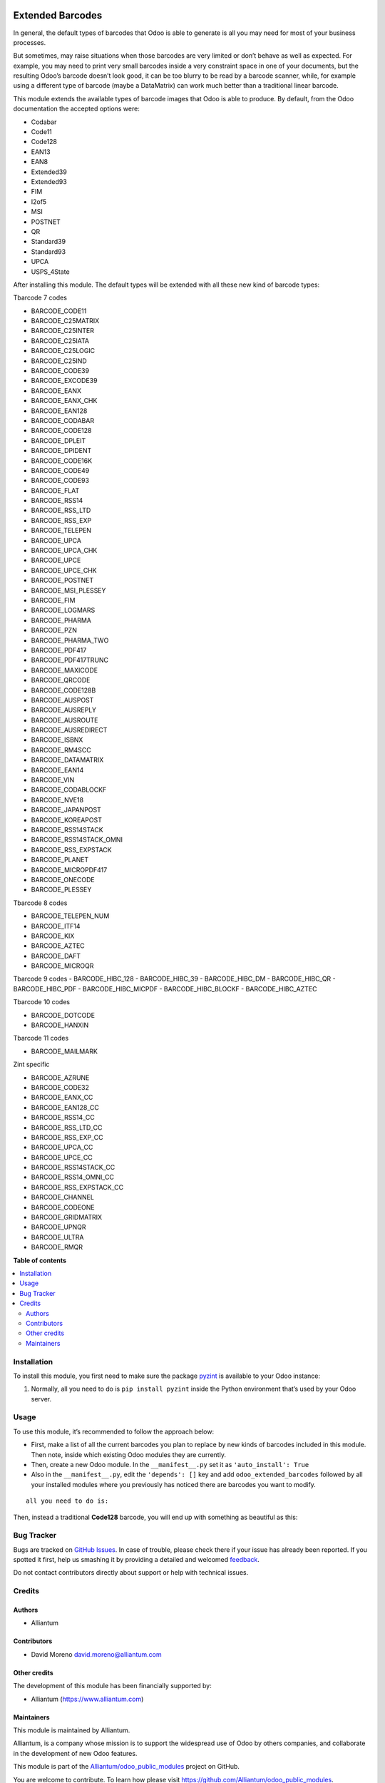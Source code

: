 .. image:: static/description/alliantum.png
   :alt: Alliantum
   :width: 100 %
   :scale: 70 %
   :align: center

=================
Extended Barcodes
=================

.. !!!!!!!!!!!!!!!!!!!!!!!!!!!!!!!!!!!!!!!!!!!!!!!!!!!!
   !! This file is generated by oca-gen-addon-readme !!
   !! changes will be overwritten.                   !!
   !!!!!!!!!!!!!!!!!!!!!!!!!!!!!!!!!!!!!!!!!!!!!!!!!!!!

.. |badge1| image:: https://shields.io/badge/Beta-yellow?style=for-the-badge&label=Maturity
    :target: https://alliantum.com/development-status
    :alt: Beta
.. |badge2| image:: https://shields.io/badge/AGPL--3-blue?style=for-the-badge&label=License
    :target: http://www.gnu.org/licenses/agpl-3.0-standalone.html
    :alt: License: AGPL-3
.. |badge3| image:: https://shields.io/badge/Alliantum%2fodoo_extended_barcodes-24c3f3?style=for-the-badge&logo=github&label=github
    :target: https://github.com/Alliantum/odoo_extended_barcodes/tree/master
    :alt: Alliantum/odoo_extended_barcodes

|badge1| |badge2| |badge3| 


In general, the default types of barcodes that Odoo is able to generate
is all you may need for most of your business processes.

But sometimes, may raise situations when those barcodes are very limited
or don’t behave as well as expected. For example, you may need to print
very small barcodes inside a very constraint space in one of your
documents, but the resulting Odoo’s barcode doesn’t look good, it can be
too blurry to be read by a barcode scanner, while, for example using a
different type of barcode (maybe a DataMatrix) can work much better than
a traditional linear barcode.

This module extends the available types of barcode images that Odoo is
able to produce. By default, from the Odoo documentation the accepted
options were:

-  Codabar
-  Code11
-  Code128
-  EAN13
-  EAN8
-  Extended39
-  Extended93
-  FIM
-  I2of5
-  MSI
-  POSTNET
-  QR
-  Standard39
-  Standard93
-  UPCA
-  USPS_4State

After installing this module. The default types will be extended with
all these new kind of barcode types:

Tbarcode 7 codes

-  BARCODE_CODE11
-  BARCODE_C25MATRIX
-  BARCODE_C25INTER
-  BARCODE_C25IATA
-  BARCODE_C25LOGIC
-  BARCODE_C25IND
-  BARCODE_CODE39
-  BARCODE_EXCODE39
-  BARCODE_EANX
-  BARCODE_EANX_CHK
-  BARCODE_EAN128
-  BARCODE_CODABAR
-  BARCODE_CODE128
-  BARCODE_DPLEIT
-  BARCODE_DPIDENT
-  BARCODE_CODE16K
-  BARCODE_CODE49
-  BARCODE_CODE93
-  BARCODE_FLAT
-  BARCODE_RSS14
-  BARCODE_RSS_LTD
-  BARCODE_RSS_EXP
-  BARCODE_TELEPEN
-  BARCODE_UPCA
-  BARCODE_UPCA_CHK
-  BARCODE_UPCE
-  BARCODE_UPCE_CHK
-  BARCODE_POSTNET
-  BARCODE_MSI_PLESSEY
-  BARCODE_FIM
-  BARCODE_LOGMARS
-  BARCODE_PHARMA
-  BARCODE_PZN
-  BARCODE_PHARMA_TWO
-  BARCODE_PDF417
-  BARCODE_PDF417TRUNC
-  BARCODE_MAXICODE
-  BARCODE_QRCODE
-  BARCODE_CODE128B
-  BARCODE_AUSPOST
-  BARCODE_AUSREPLY
-  BARCODE_AUSROUTE
-  BARCODE_AUSREDIRECT
-  BARCODE_ISBNX
-  BARCODE_RM4SCC
-  BARCODE_DATAMATRIX
-  BARCODE_EAN14
-  BARCODE_VIN
-  BARCODE_CODABLOCKF
-  BARCODE_NVE18
-  BARCODE_JAPANPOST
-  BARCODE_KOREAPOST
-  BARCODE_RSS14STACK
-  BARCODE_RSS14STACK_OMNI
-  BARCODE_RSS_EXPSTACK
-  BARCODE_PLANET
-  BARCODE_MICROPDF417
-  BARCODE_ONECODE
-  BARCODE_PLESSEY

Tbarcode 8 codes

-  BARCODE_TELEPEN_NUM
-  BARCODE_ITF14
-  BARCODE_KIX
-  BARCODE_AZTEC
-  BARCODE_DAFT
-  BARCODE_MICROQR

Tbarcode 9 codes
-  BARCODE_HIBC_128
-  BARCODE_HIBC_39
-  BARCODE_HIBC_DM
-  BARCODE_HIBC_QR
-  BARCODE_HIBC_PDF
-  BARCODE_HIBC_MICPDF
-  BARCODE_HIBC_BLOCKF
-  BARCODE_HIBC_AZTEC

Tbarcode 10 codes

-  BARCODE_DOTCODE
-  BARCODE_HANXIN

Tbarcode 11 codes

-  BARCODE_MAILMARK

Zint specific

-  BARCODE_AZRUNE
-  BARCODE_CODE32
-  BARCODE_EANX_CC
-  BARCODE_EAN128_CC
-  BARCODE_RSS14_CC
-  BARCODE_RSS_LTD_CC
-  BARCODE_RSS_EXP_CC
-  BARCODE_UPCA_CC
-  BARCODE_UPCE_CC
-  BARCODE_RSS14STACK_CC
-  BARCODE_RSS14_OMNI_CC
-  BARCODE_RSS_EXPSTACK_CC
-  BARCODE_CHANNEL
-  BARCODE_CODEONE
-  BARCODE_GRIDMATRIX
-  BARCODE_UPNQR
-  BARCODE_ULTRA
-  BARCODE_RMQR


**Table of contents**

.. contents::
   :local:

Installation
============

To install this module, you first need to make sure the package
`pyzint <https://pypi.org/project/pyzint/>`__ is available to your Odoo
instance:

1. Normally, all you need to do is ``pip install pyzint`` inside the
   Python environment that’s used by your Odoo server.

Usage
=====

To use this module, it’s recommended to follow the approach below:

-  First, make a list of all the current barcodes you plan to replace by
   new kinds of barcodes included in this module. Then note, inside
   which existing Odoo modules they are currently.

-  Then, create a new Odoo module. In the ``__manifest__.py`` set it as
   ``'auto_install': True``

-  Also in the ``__manifest__.py``, edit the ``'depends': []`` key and
   add ``odoo_extended_barcodes`` followed by all your installed modules
   where you previously has noticed there are barcodes you want to
   modify.




.. image:: 
   :alt: Barcode
   :width: 100 %
   :scale: 70 %
   :align: center



::

   all you need to do is:


Then, instead a traditional **Code128** barcode, you will end up with
something as beautiful as this:


.. image:: ./static/description/little_label_example.png
   :alt: Alliantum
   :width: 100 %
   :scale: 70 %
   :align: center


Bug Tracker
===========

Bugs are tracked on `GitHub Issues <https://github.com/Alliantum/odoo_extended_barcodes/issues>`_.
In case of trouble, please check there if your issue has already been reported.
If you spotted it first, help us smashing it by providing a detailed and welcomed
`feedback <https://github.com/Alliantum/odoo_extended_barcodes/issues/new?body=module:%20odoo_extended_barcodes%0Aversion:%20master%0A%0A**Steps%20to%20reproduce**%0A-%20...%0A%0A**Current%20behavior**%0A%0A**Expected%20behavior**>`_.

Do not contact contributors directly about support or help with technical issues.

Credits
=======

Authors
~~~~~~~

* Alliantum

Contributors
~~~~~~~~~~~~

-  David Moreno david.moreno@alliantum.com

Other credits
~~~~~~~~~~~~~

The development of this module has been financially supported by:

-  Alliantum (https://www.alliantum.com)

Maintainers
~~~~~~~~~~~

This module is maintained by Alliantum.

.. image:: https://avatars.githubusercontent.com/u/68618709?s=200&v=4
   :alt: Alliantum
   :target: https://alliantum.com

Alliantum, is a company whose
mission is to support the widespread use of Odoo by others companies, and collaborate in the development of new Odoo features.

This module is part of the `Alliantum/odoo_public_modules <https://github.com/Alliantum/odoo_public_modules>`_ project on GitHub.

You are welcome to contribute. To learn how please visit https://github.com/Alliantum/odoo_public_modules.

